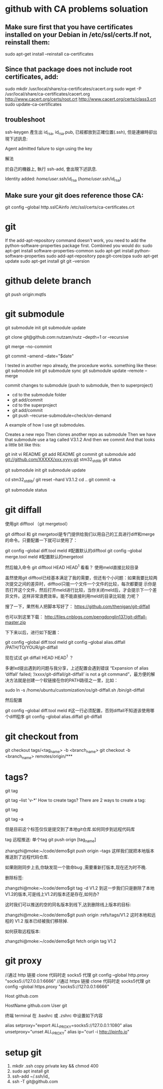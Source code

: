 * github with CA problems soluation
** Make sure first that you have certificates installed on your Debian in /etc/ssl/certs.If not, reinstall them:
   sudo apt-get install --reinstall ca-certificates
** Since that package does not include root certificates, add:
  sudo mkdir /usr/local/share/ca-certificates/cacert.org
  sudo wget -P /usr/local/share/ca-certificates/cacert.org http://www.cacert.org/certs/root.crt http://www.cacert.org/certs/class3.crt
  sudo update-ca-certificates
** troubleshoot
ssh-keygen 產生出 id_rsa, id_rsa.pub, 已經都放到正確位置(.ssh), 但是連線時卻出現下述訊息:

Agent admitted failure to sign using the key


解法

於自己的機器上, 執行 ssh-add, 會出現下述訊息.

Identity added: /home/user/.ssh/id_rsa (/home/user/.ssh/id_rsa)
** Make sure your git does reference those CA:
  git config --global http.sslCAinfo /etc/ssl/certs/ca-certificates.crt
  
* git
	
If the add-apt-repository command doesn't work, you need to add the python-software-properties package first. Combined you would do:
sudo apt-get install software-properties-common
sudo apt-get install python-software-properties
sudo add-apt-repository ppa:git-core/ppa
sudo apt-get update
sudo apt-get install git
git --version

* github delete branch
     git push  origin:mqtls
  
* git submodule
     git submodule init
	 git submodule update

git clone git@github.com:nutzam/nutz --depth=1
or
--recursive

git merge --no-commint

git commit --amend --date="$date"

I tested in another repo already, the procedure works.
something like these:
git submodule init
git submodule sync
git submodule update --remote --merge

commit changes to submodule (push to submodule, then to superproject)
- cd to the submodule folder
- git add/commit
- cd to the superproject
- git add/commit
- git push --recurse-submodule=check/on-demand

A example of how I use git submodules.

Creates a new repo
Then clones another repo as submodule
Then we have that submodule use a tag called V3.1.2
And then we commit
And that looks a little bit like this:

git init 
vi README
git add README
git commit 
git submodule add git://github.com/XXXXX/xxx.yyyy.git stm32_std_lib
git status

git submodule init
git submodule update

cd stm32_std_lib/
git reset --hard V3.1.2 
cd ..
git commit -a

git submodule status 

* git diffall
使用git difftool （git mergetool）

git difftool 和 git mergetool是专门提供给我们以用自己的工具进行diff和merge的命令。只要配置一下就可以使用了：

git config --global diff.tool meld #配置默认的difftool
git config --global merge.tool meld #配置默认的mergetool

然后输入命令 git difftool HEAD HEAD^1 看看？
使用meld直接比较目录

虽然使用git difftool已经基本满足了我的需要，但还有个小问题：如果我要比较两次提交之间的差异时，difftool只能一个文件一个文件的比较，每次都要提 示你是否打开这个文件，然后打开meld进行比较，当你关闭meld后，才会提示下一个差异文件。这样非常浪费效率。能不能直接利用meld的目录比较能 力呢？

搜了一下，果然有人把脚本写好了： https://github.com/thenigan/git-diffall

也可以到这里下载： http://files.cnblogs.com/pengdonglin137/git-diffall-master.zip

下下来以后，进行如下配置：

git config --global diff.tool meld
git config --global alias.diffall /PATH/TO/YOUR/git-diffall

现在试试 git diffall HEAD HEAD^1 ？

多谢lxd提出遇到的问题与我分享，上述配置会遇到错误 “Expansion of alias ‘diffall’ failed; ‘/xxxx/git-diffall/git-diffall’ is not a git command”，最方便的解决方法就是创建一个软链接在你的PATH路径之一里，比如：

sudo ln -s /home/ubuntu/customization/os/git-diffall.sh /bin/git-diffall

然后配置

git config --global diff.tool meld #这一行必须配置，否则diffall不知道该使用哪个diff程序
git config –global alias.diffall git-diffall
 
* git checkout from
    git checkout tags/<tag_name> -b <branch_name>
    git checkout -b <branch_name> remotes/origin/***

* tags?
# list all tags
git tag

# list all tags with given pattern ex: v-
git tag --list 'v-*'
How to create tags?
There are 2 ways to create a tag:

# normal tag 
git tag 

# annotated tag
git tag -a

但是目前这个标签仅仅是提交到了本地git仓库.如何同步到远程代码库

tag 远程推送:
单个tag
git push orign [tag_name]

zhangzhi@moke:~/code/demo$git push origin --tags
这样我们就把本地版本推送到了远程代码仓库.



如果刚刚同步上去,你缺发现一个致命bug ,需要重新打版本,现在还为时不晚.



删除标签:

zhangzhi@moke:~/code/demo$git tag -d V1.2
到这一步我们只是删除了本地 V1.2的版本,可是线上V1.2的版本还是存在,如何办?

这时我们可以推送的空的同名版本到线下,达到删除线上版本的目标:

zhangzhi@moke:~/code/demo$git push origin :refs/tags/V1.2
这时本地和远程的 V1.2 版本已经被我们移除掉.



如何获取远程版本:

zhangzhi@moke:~/code/demo$git fetch origin tag V1.2

* git proxy
//通过 http 链接 clone 代码时走 socks5 代理
git config --global http.proxy "socks5://127.0.0.1:6666"
//通过 https 链接 clone 代码时走 socks5代理
git config --global https.proxy "socks5://127.0.0.1:6666"


# 这里必须是 github.com，因为这个跟我们 clone 代码时的链接有关
Host github.com
   # 如果用默认端口，这里是 github.com，如果想用443端口，这里就是 ssh.github.com 详见 https://help.github.com/articles/using-ssh-over-the-https-port/
   HostName github.com
   User git
   # 如果是 HTTP 代理，把下面这行取消注释，并把 proxyport 改成自己的 http 代理的端口
   # ProxyCommand socat - PROXY:127.0.0.1:%h:%p,proxyport=6667
   # 如果是 socks5 代理，则把下面这行取消注释，并把 6666 改成自己 socks5 代理的端口
   # ProxyCommand nc -v -x 127.0.0.1:6666 %h %p

终端 terminal
在 .bashrc 或 .zshrc 中设置如下内容

alias setproxy="export ALL_PROXY=socks5://127.0.0.1:1080"
alias unsetproxy="unset ALL_PROXY"
alias ip="curl -i http://ipinfo.io"

* setup git 
1) mkdir .ssh copy private key && chmod 400
2) sudo apt install git
3)  ssh-add ~/.ssh/id_
4) ssh -T git@github.com
